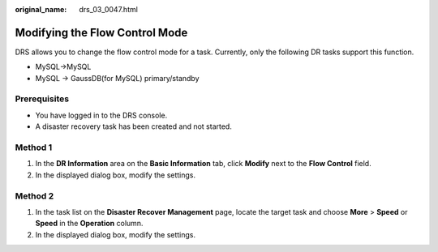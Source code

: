 :original_name: drs_03_0047.html

.. _drs_03_0047:

Modifying the Flow Control Mode
===============================

DRS allows you to change the flow control mode for a task. Currently, only the following DR tasks support this function.

-  MySQL->MySQL
-  MySQL -> GaussDB(for MySQL) primary/standby

Prerequisites
-------------

-  You have logged in to the DRS console.
-  A disaster recovery task has been created and not started.

Method 1
--------

#. In the **DR Information** area on the **Basic Information** tab, click **Modify** next to the **Flow Control** field.
#. In the displayed dialog box, modify the settings.

Method 2
--------

#. In the task list on the **Disaster Recover Management** page, locate the target task and choose **More** > **Speed** or **Speed** in the **Operation** column.
#. In the displayed dialog box, modify the settings.
